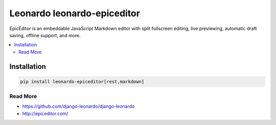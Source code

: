 
==========================
Leonardo leonardo-epiceditor
==========================

EpicEditor is an embeddable JavaScript Markdown editor with split fullscreen editing, live previewing, automatic draft saving, offline support, and more.

.. contents::
    :local:

Installation
------------

.. code-block:: bash

    pip install leonardo-epiceditor[rest,markdown]

Read More
=========

* https://github.com/django-leonardo/django-leonardo
* http://epiceditor.com/